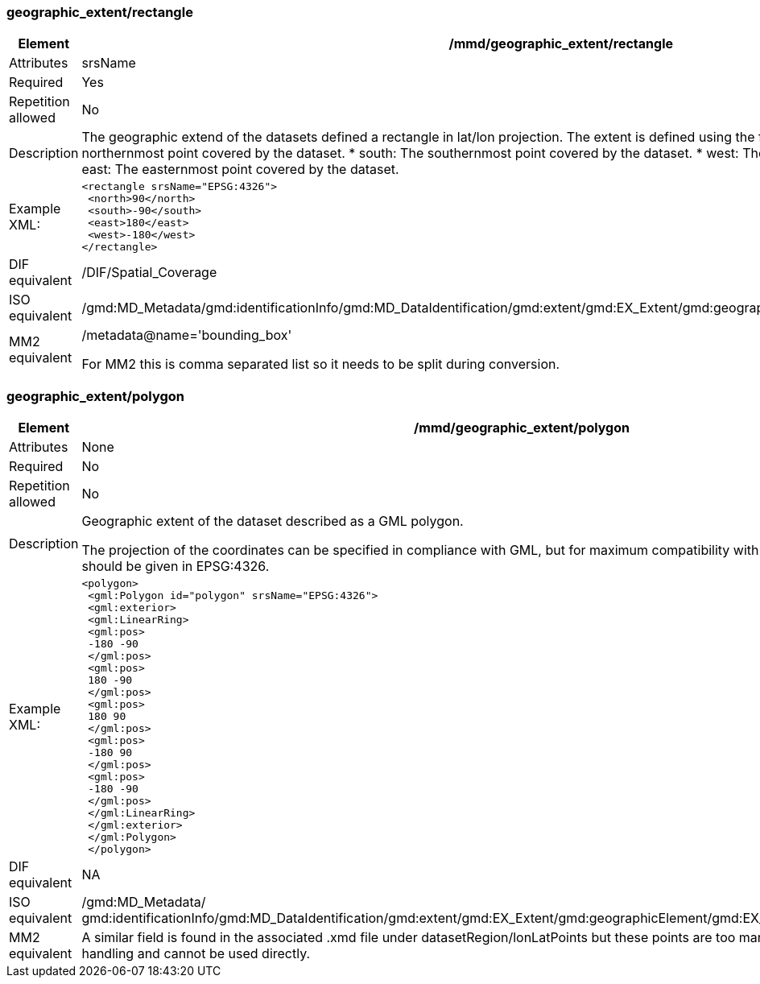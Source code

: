 [[geographic_extentrectangle]]
=== geographic_extent/rectangle

[cols=">20%,80%",]
|=======================================================================
|Element |/mmd/geographic_extent/rectangle

|Attributes |srsName

|Required |Yes

|Repetition allowed |No

|Description |The geographic extend of the datasets defined a rectangle
in lat/lon projection. The extent is defined using the following child
elements:
    * north: The northernmost point covered by the dataset.
    * south: The southernmost point covered by the dataset.
    * west: The westernmost point covered by the dataset.
    * east: The easternmost point covered by the dataset.

|Example XML: a|
----
<rectangle srsName="EPSG:4326">
 <north>90</north>
 <south>-90</south>
 <east>180</east>
 <west>-180</west>
</rectangle>
----
|DIF equivalent |/DIF/Spatial_Coverage

|ISO equivalent
|/gmd:MD_Metadata/gmd:identificationInfo/gmd:MD_DataIdentification/gmd:extent/gmd:EX_Extent/gmd:geographicElement/gmd:EX_GeographicBoundingBox

|MM2 equivalent a|
/metadata@name='bounding_box'

For MM2 this is comma separated list so it needs to be split during
conversion.

|=======================================================================

[[geographic_extentpolygon]]
=== geographic_extent/polygon

[cols=">20%,80%",]
|=======================================================================
|Element |/mmd/geographic_extent/polygon

|Attributes |None

|Required |No

|Repetition allowed |No

|Description a|
Geographic extent of the dataset described as a GML polygon.

The projection of the coordinates can be specified in compliance with
GML, but for maximum compatibility with internal systems all coordinates
should be given in EPSG:4326.

|Example XML: a|
----
<polygon>
 <gml:Polygon id="polygon" srsName="EPSG:4326">
 <gml:exterior>
 <gml:LinearRing>
 <gml:pos>
 -180 -90
 </gml:pos>
 <gml:pos>
 180 -90
 </gml:pos>
 <gml:pos>
 180 90
 </gml:pos>
 <gml:pos>
 -180 90
 </gml:pos>
 <gml:pos>
 -180 -90
 </gml:pos>
 </gml:LinearRing>
 </gml:exterior>
 </gml:Polygon>
 </polygon>
----

|DIF equivalent |NA

|ISO equivalent |/gmd:MD_Metadata/
gmd:identificationInfo/gmd:MD_DataIdentification/gmd:extent/gmd:EX_Extent/gmd:geographicElement/gmd:EX_BoundingPolygon/gmd:polygon/

|MM2 equivalent |A similar field is found in the associated .xmd file
under datasetRegion/lonLatPoints but these points are too many for
efficient metadata handling and cannot be used directly.

|=======================================================================
